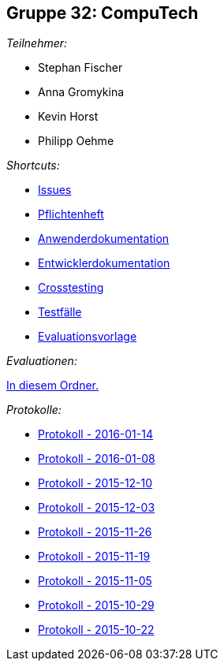 == Gruppe 32: CompuTech

__Teilnehmer:__

* Stephan Fischer
* Anna Gromykina
* Kevin Horst
* Philipp Oehme

__Shortcuts:__

* link:https://github.com/st-tu-dresden-2015/swt15w32/issues[Issues]
* link:app/src/main/asciidoc/pflichtenheft.adoc[Pflichtenheft]
* link:app/src/main/asciidoc/anwenderdokumentation.adoc[Anwenderdokumentation]
* link:app/src/main/asciidoc/entwickler_doku.adoc[Entwicklerdokumentation]
* link:app/src/main/asciidoc/cross_testing_report.adoc[Crosstesting]
* link:app/src/main/asciidoc/test_plan.adoc[Testfälle]
* link:app/src/main/asciidoc/evaluation_sheet.adoc[Evaluationsvorlage]

__Evaluationen:__

link:app/src/main/asciidoc[In diesem Ordner.]

__Protokolle:__

* link:app/src/main/asciidoc/protocol%202016-01-14.adoc[Protokoll - 2016-01-14]
* link:app/src/main/asciidoc/protocol%202016-01-08.adoc[Protokoll - 2016-01-08]
* link:app/src/main/asciidoc/protocol%202015-12-10.adoc[Protokoll - 2015-12-10]
* link:app/src/main/asciidoc/protocol%202015-12-03.adoc[Protokoll - 2015-12-03]
* link:app/src/main/asciidoc/protocol%202015-11-26.adoc[Protokoll - 2015-11-26]
* link:app/src/main/asciidoc/protocol%202015-11-19.adoc[Protokoll - 2015-11-19]
* link:app/src/main/asciidoc/protocol%202015-11-05.adoc[Protokoll - 2015-11-05]
* link:app/src/main/asciidoc/protocol%202015-10-29.adoc[Protokoll - 2015-10-29]
* link:app/src/main/asciidoc/protocol%202015-10-22.adoc[Protokoll - 2015-10-22]

